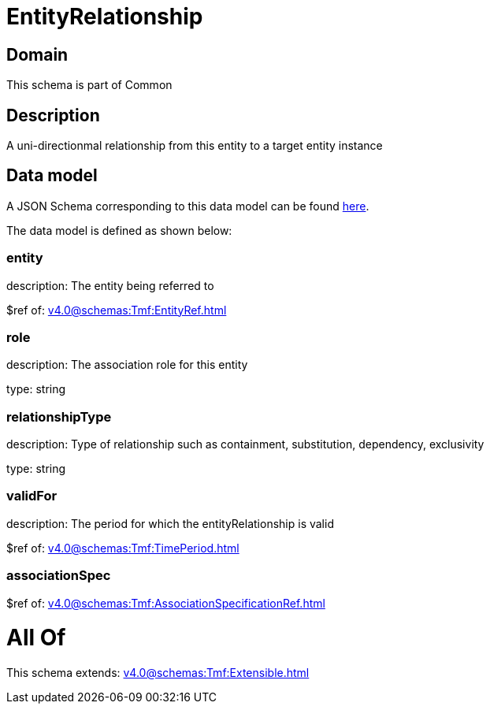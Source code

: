 = EntityRelationship

[#domain]
== Domain

This schema is part of Common

[#description]
== Description

A uni-directionmal relationship from this entity to a target entity instance


[#data_model]
== Data model

A JSON Schema corresponding to this data model can be found https://tmforum.org[here].

The data model is defined as shown below:


=== entity
description: The entity being referred to

$ref of: xref:v4.0@schemas:Tmf:EntityRef.adoc[]


=== role
description: The association role for this entity

type: string


=== relationshipType
description: Type of relationship such as containment, substitution, dependency, exclusivity

type: string


=== validFor
description: The period for which the entityRelationship is valid

$ref of: xref:v4.0@schemas:Tmf:TimePeriod.adoc[]


=== associationSpec
$ref of: xref:v4.0@schemas:Tmf:AssociationSpecificationRef.adoc[]


= All Of 
This schema extends: xref:v4.0@schemas:Tmf:Extensible.adoc[]
